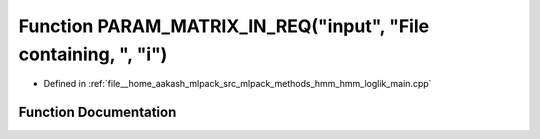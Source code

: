 .. _exhale_function_hmm__loglik__main_8cpp_1ae545b089ef98307957fb3bb3ffef1000:

Function PARAM_MATRIX_IN_REQ("input", "File containing, ", "i")
===============================================================

- Defined in :ref:`file__home_aakash_mlpack_src_mlpack_methods_hmm_hmm_loglik_main.cpp`


Function Documentation
----------------------


.. doxygenfunction:: PARAM_MATRIX_IN_REQ("input", "File containing, ", "i")
